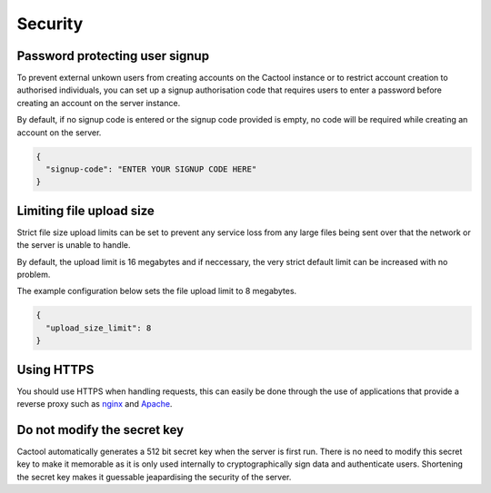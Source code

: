 Security
===================================

Password protecting user signup
--------------------------------------
To prevent external unkown users from creating accounts on the Cactool instance or to restrict account creation to authorised individuals, you can set up a signup authorisation code that requires users to enter a password before creating an account on the server instance.

By default, if no signup code is entered or the signup code provided is empty, no code will be required while creating an account on the server.

.. code-block:: json

  {
    "signup-code": "ENTER YOUR SIGNUP CODE HERE"
  }

Limiting file upload size
---------------------------------------
Strict file size upload limits can be set to prevent any service loss from any large files being sent over that the network or the server is unable to handle.

By default, the upload limit is 16 megabytes and if neccessary, the very strict default limit can be increased with no problem.

The example configuration below sets the file upload limit to 8 megabytes.

.. code-block:: json

  {
    "upload_size_limit": 8
  }



Using HTTPS
------------
You should use HTTPS when handling requests, this can easily be done through the use of applications that provide a reverse proxy such as `nginx <https://www.nginx.com/>`_ and `Apache <https://httpd.apache.org/>`_.

Do not modify the secret key
-----------------------------
Cactool automatically generates a 512 bit secret key when the server is first run. There is no need to modify this secret key to make it memorable as it is only used internally to cryptographically sign data and authenticate users. Shortening the secret key makes it guessable jeapardising the security of the server. 
